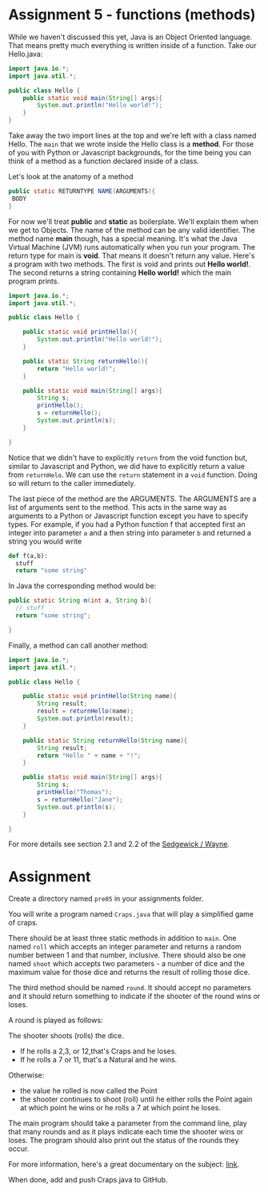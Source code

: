 * Assignment 5 - functions (methods)

While we haven't discussed this yet, Java is an Object Oriented
language. That means pretty much everything is written inside of a
function. Take our Hello.java: 
#+begin_src java
  import java.io.*;
  import java.util.*;

  public class Hello {
      public static void main(String[] args){
          System.out.println("Hello world!");
      }
  }
#+end_src

Take away the two import lines at the top and we're left with a class
named Hello. The  ~main~ that we wrote inside the Hello class is a
*method*. For those of you with Python or Javascript backgrounds, for
the time being you can think of a method as a function declared inside
of a class. 

Let's look at the anatomy of a method

#+begin_src java
public static RETURNTYPE NAME(ARGUMENTS){
 BODY
}
#+end_src

For now we'll treat *public* and *static* as boilerplate. We'll
explain them when we get to Objects. The name of the method can be any
valid identifier. The method name *main* though, has a special
meaning. It's what the Java Virtual Machine (JVM) runs automatically
when you run your program. The return type for main is *void*. That
means it doesn't return any value. Here's a program with two
methods. The first is void and prints out *Hello world!*. The second
returns a string containing *Hello world!* which the main program
prints.

#+HEADERS: :classname Hello
#+begin_src java
  import java.io.*;
  import java.util.*;

  public class Hello {

      public static void printHello(){
          System.out.println("Hello world!");
      }

      public static String returnHello(){
          return "Hello world!";
      }

      public static void main(String[] args){
          String s;
          printHello();
          s = returnHello();
          System.out.println(s);
      }
	
  }
#+end_src

Notice that we didn't have to explicitly ~return~ from the void
function but, similar to Javascript and Python, we did have to
explicitly return a value from ~returnHelo~. We can use the ~return~
statement in a ~void~ function. Doing so will return to the caller
immediately. 

The last piece of the method are the ARGUMENTS. The ARGUMENTS are a
list of arguments sent to the method. This acts in the same way as
arguments to a Python or Javascript function except you have to
specify types. For example, if you had a Python function f that accepted
first an integer into parameter ~a~ and a then  string into parameter
~b~ and returned a string you would write 

#+begin_src python
def f(a,b):
  stuff
  return "some string"
#+end_src

In Java the corresponding method would be: 
#+begin_src java
public static String m(int a, String b){
  // stuff
  return "some string";

}

#+end_src


Finally, a method can call another method: 

#+HEADERS: :classname Hello
#+begin_src java
  import java.io.*;
  import java.util.*;

  public class Hello {

      public static void printHello(String name){
          String result;
          result = returnHello(name);
          System.out.println(result);
      }

      public static String returnHello(String name){
          String result;
          return "Hello " + name + "!";
      }

      public static void main(String[] args){
          String s;
          printHello("Thomas");
          s = returnHello("Jane");
          System.out.println(s);
      }

  }
#+end_src

For more details see section 2.1 and 2.2 of the
[[https://introcs.cs.princeton.edu/java/20functions/][Sedgewick / Wayne]]. 

* Assignment

Create a directory named ~pre05~ in your assignments folder. 

You will write a program named ~Craps.java~ that will play a
simplified game of craps. 

There should be at least three static methods in addition to ~main~. One
named ~roll~ which accepts an integer parameter and returns a random
number between 1 and that number, inclusive. There should also be one
named ~shoot~ which accepts two parameters - a number of dice and the
maximum value for those dice and returns the result of rolling those dice. 

The third method should be named ~round~. It should accept no
parameters and it should return something to indicate if the shooter
of the round wins or loses.  

A round is played as follows:

The shooter shoots (rolls) the dice. 
  - If he rolls a 2,3, or 12,that's Craps and he loses.
  - If he rolls a 7 or 11, that's a Natural and he wins.
Otherwise:
  - the value he rolled is now called the Point
  - the shooter continues to shoot (roll) until he either rolls the
    Point again at which point he wins or he rolls a 7 at which point
    he loses. 

The main program should take a parameter from the command line, play
that many rounds and as it plays indicate each time the shooter wins
or loses. The program should also print out the status of the rounds
they occur. 

For more information, here's a great documentary on the subject:
[[https://www.youtube.com/watch?v=PvpmD6NXPfw][link]]. 

When done, add and push Craps.java to GitHub.

